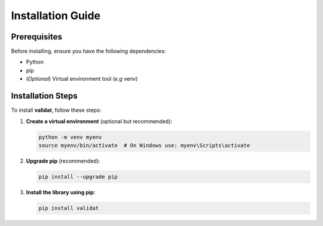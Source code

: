 .. _installation:

Installation Guide
==================

Prerequisites
-------------
Before installing, ensure you have the following dependencies:

- Python
- pip
- (*Optional*) Virtual environment tool (*e.g* venv)

Installation Steps
------------------
To install **validat**, follow these steps:

1. **Create a virtual environment** (optional but recommended):

   .. code-block:: bash
      
      python -m venv myenv
      source myenv/bin/activate  # On Windows use: myenv\Scripts\activate

2. **Upgrade pip** (recommended):

   .. code-block:: bash
      
      pip install --upgrade pip

3. **Install the library using pip**:

   .. code-block:: bash
      
      pip install validat
